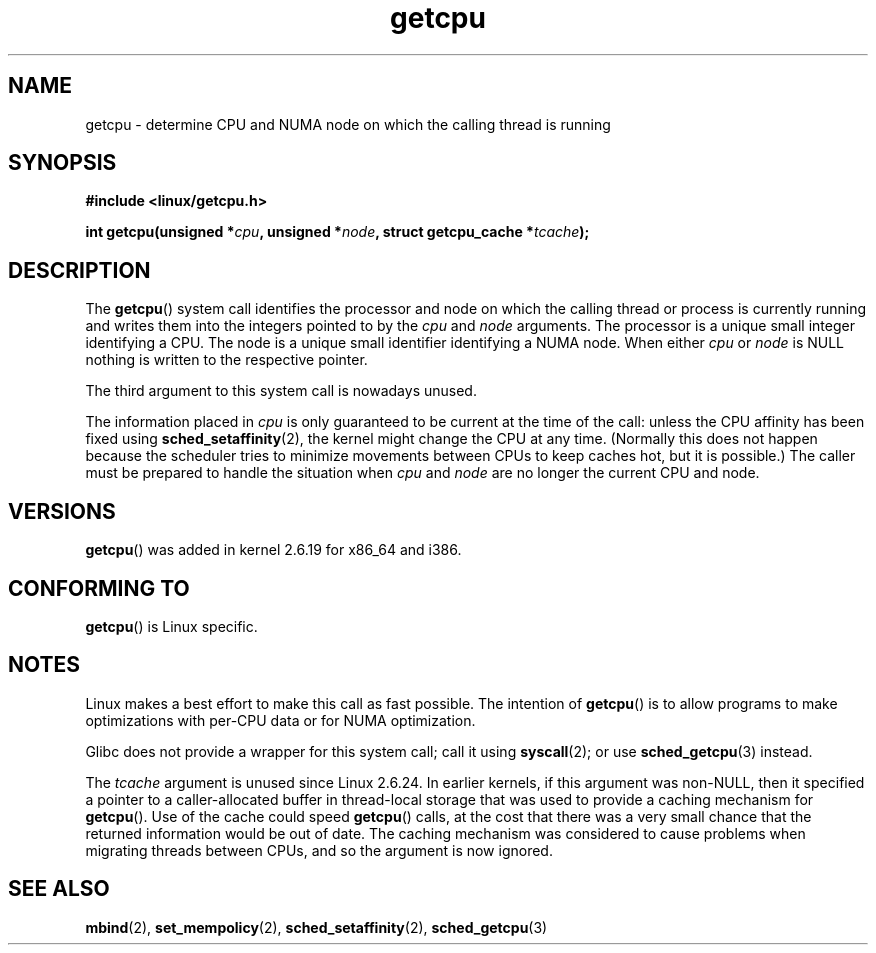 .\" This man page is Copyright (C) 2006 Andi Kleen <ak@muc.de>.
.\" Permission is granted to distribute possibly modified copies
.\" of this page provided the header is included verbatim,
.\" and in case of nontrivial modification author and date
.\" of the modification is added to the header.
.\" 2008, mtk, various edits
.TH getcpu 2 2008-06-03 "Linux" "Linux Programmer's Manual"
.SH NAME
getcpu \- determine CPU and NUMA node on which the calling thread is running
.SH SYNOPSIS
.nf
.B #include <linux/getcpu.h>
.sp
.BI "int getcpu(unsigned *" cpu ", unsigned *" node \
", struct getcpu_cache *" tcache );
.fi
.SH DESCRIPTION
The
.BR getcpu ()
system call identifies the processor and node on which the calling
thread or process is currently running and writes them into the
integers pointed to by the
.I cpu
and
.I node
arguments.
The processor is a unique small integer identifying a CPU.
The node is a unique small identifier identifying a NUMA node.
When either
.I cpu
or
.I node
is NULL nothing is written to the respective pointer.

The third argument to this system call is nowadays unused.

The information placed in
.I cpu
is only guaranteed to be current at the time of the call:
unless the CPU affinity has been fixed using
.BR sched_setaffinity (2),
the kernel might change the CPU at any time.
(Normally this does not happen
because the scheduler tries to minimize movements between CPUs to
keep caches hot, but it is possible.)
The caller must be prepared to handle the situation when
.I cpu
and
.I node
are no longer the current CPU and node.
.SH VERSIONS
.BR getcpu ()
was added in kernel 2.6.19 for x86_64 and i386.
.SH CONFORMING TO
.BR getcpu ()
is Linux specific.
.SH NOTES
Linux makes a best effort to make this call as fast possible.
The intention of
.BR getcpu ()
is to allow programs to make optimizations with per-CPU data
or for NUMA optimization.

Glibc does not provide a wrapper for this system call; call it using
.BR syscall (2);
or use
.BR sched_getcpu (3)
instead.

The
.I tcache
argument is unused since Linux 2.6.24.
.\" commit 4307d1e5ada595c87f9a4d16db16ba5edb70dcb1
.\" Author: Ingo Molnar <mingo@elte.hu>
.\" Date:   Wed Nov 7 18:37:48 2007 +0100
.\" x86: ignore the sys_getcpu() tcache parameter
In earlier kernels,
if this argument was non-NULL,
then it specified a pointer to a caller-allocated buffer in thread-local
storage that was used to provide a caching mechanism for
.BR getcpu ().
Use of the cache could speed
.BR getcpu ()
calls, at the cost that there was a very small chance that
the returned information would be out of date.
The caching mechanism was considered to cause problems when
migrating threads between CPUs, and so the argument is now ignored.
.\"
.\" ===== Before kernel 2.6.24: =====
.\" .I tcache
.\" is a pointer to a
.\" .IR "struct getcpu_cache"
.\" that is used as a cache by
.\" .BR getcpu ().
.\" The caller should put the cache into a thread-local variable
.\" if the process is multithreaded,
.\" because the cache cannot be shared between different threads.
.\" .I tcache
.\" can be NULL.
.\" If it is not NULL
.\" .BR getcpu ()
.\" will use it to speed up operation.
.\" The information inside the cache is private to the system call
.\" and should not be accessed by the user program.
.\" The information placed in the cache can change between kernel releases.
.\" 
.\" When no cache is specified
.\" .BR getcpu ()
.\" will be slower,
.\" but always retrieve the current CPU and node information.
.\" With a cache
.\" .BR getcpu ()
.\" is faster.
.\" However, the cached information is only updated once per jiffy (see
.\" .BR time (7)).
.\" This means that the information could theoretically be out of date,
.\" although in practice the scheduler's attempt to maintain
.\" soft CPU affinity means that the information is unlikely to change
.\" over the course of the caching interval.
.SH SEE ALSO
.\" FIXME . add SEE ALSO entry in cpuset.7
.\" FIXME . add SEE ALSO entries in mbind.2, set_mempolicy.2,
.\" sched_setaffinity.2, pointing to this page
.BR mbind (2),
.BR set_mempolicy (2),
.BR sched_setaffinity (2),
.BR sched_getcpu (3)
.\" FIXME . cpuset (7)
